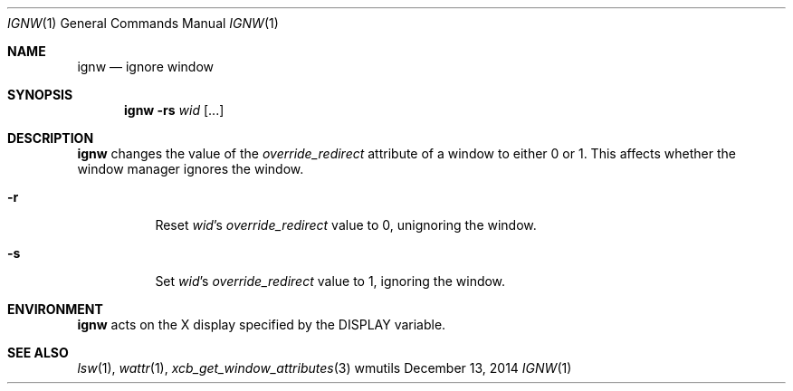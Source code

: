 .Dd December 13, 2014
.Dt IGNW 1
.Os wmutils
.Sh NAME
.Nm ignw
.Nd ignore window
.Sh SYNOPSIS
.Nm ignw
.Fl rs
.Ar wid Op ...
.Sh DESCRIPTION
.Nm
changes the value of the
.Em override_redirect
attribute of a window to either 0 or 1.
This affects whether the window manager ignores the window.
.Bl -tag -width Ds
.It Fl r
Reset
.Ar wid Ns \(cqs
.Em override_redirect
value to 0, unignoring the window.
.It Fl s
Set
.Ar wid Ns \(cqs
.Em override_redirect
value to 1, ignoring the window.
.El
.Sh ENVIRONMENT
.Nm
acts on the X display specified by the
.Ev DISPLAY
variable.
.Sh SEE ALSO
.Xr lsw 1 ,
.Xr wattr 1 ,
.Xr xcb_get_window_attributes 3
